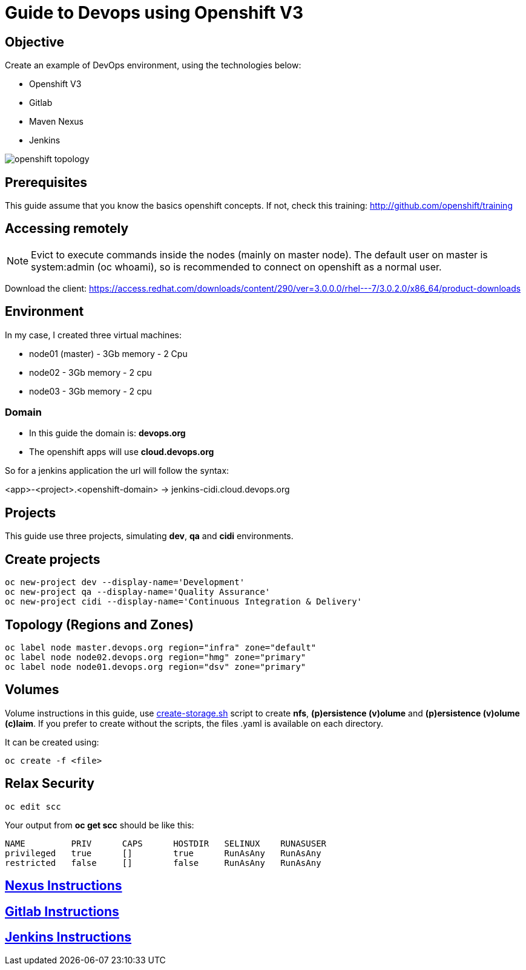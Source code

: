 = Guide to Devops using Openshift V3

== Objective
Create an example of DevOps environment, using the technologies below:

* Openshift V3
* Gitlab
* Maven Nexus
* Jenkins

image::images/openshift-topology.png[]

== Prerequisites
This guide assume that you know the basics openshift concepts.
If not, check this training: http://github.com/openshift/training

== Accessing remotely
NOTE: Evict to execute commands inside the nodes (mainly on master node).
The default user on master is system:admin (oc whoami), so is recommended to
connect on openshift as a normal user.

Download the client: https://access.redhat.com/downloads/content/290/ver=3.0.0.0/rhel---7/3.0.2.0/x86_64/product-downloads

== Environment
In my case, I created three virtual machines:

* node01 (master) - 3Gb memory - 2 Cpu
* node02 - 3Gb memory - 2 cpu
* node03 - 3Gb memory - 2 cpu

=== Domain
* In this guide the domain is: *devops.org*

* The openshift apps will use *cloud.devops.org*

So for a jenkins application the url will follow the syntax:

<app>-<project>.<openshift-domain> ->
jenkins-cidi.cloud.devops.org

== Projects
This guide use three projects, simulating *dev*, *qa* and *cidi* environments.

== Create projects

  oc new-project dev --display-name='Development'
  oc new-project qa --display-name='Quality Assurance'
  oc new-project cidi --display-name='Continuous Integration & Delivery'

== Topology (Regions and Zones)

  oc label node master.devops.org region="infra" zone="default"
  oc label node node02.devops.org region="hmg" zone="primary"
  oc label node node01.devops.org region="dsv" zone="primary"

== Volumes
Volume instructions in this guide, use link:create-storage.sh[]
script to create *nfs*, *(p)ersistence (v)olume* and *(p)ersistence (v)olume (c)laim*.
If you prefer to create without the scripts, the files .yaml is available
on each directory.

It can be created using:

  oc create -f <file>

== Relax Security

  oc edit scc

Your output from *oc get scc* should be like this:

  NAME         PRIV      CAPS      HOSTDIR   SELINUX    RUNASUSER
  privileged   true      []        true      RunAsAny   RunAsAny
  restricted   false     []        false     RunAsAny   RunAsAny

== link:nexus/README.adoc[Nexus Instructions]
== link:gitlab/README.adoc[Gitlab Instructions]
== link:jenkins/README.adoc[Jenkins Instructions]
